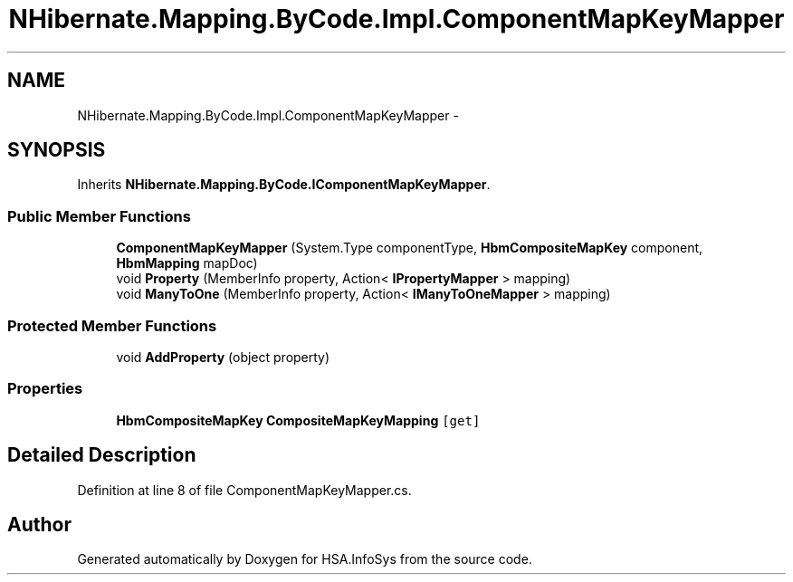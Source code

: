.TH "NHibernate.Mapping.ByCode.Impl.ComponentMapKeyMapper" 3 "Fri Jul 5 2013" "Version 1.0" "HSA.InfoSys" \" -*- nroff -*-
.ad l
.nh
.SH NAME
NHibernate.Mapping.ByCode.Impl.ComponentMapKeyMapper \- 
.SH SYNOPSIS
.br
.PP
.PP
Inherits \fBNHibernate\&.Mapping\&.ByCode\&.IComponentMapKeyMapper\fP\&.
.SS "Public Member Functions"

.in +1c
.ti -1c
.RI "\fBComponentMapKeyMapper\fP (System\&.Type componentType, \fBHbmCompositeMapKey\fP component, \fBHbmMapping\fP mapDoc)"
.br
.ti -1c
.RI "void \fBProperty\fP (MemberInfo property, Action< \fBIPropertyMapper\fP > mapping)"
.br
.ti -1c
.RI "void \fBManyToOne\fP (MemberInfo property, Action< \fBIManyToOneMapper\fP > mapping)"
.br
.in -1c
.SS "Protected Member Functions"

.in +1c
.ti -1c
.RI "void \fBAddProperty\fP (object property)"
.br
.in -1c
.SS "Properties"

.in +1c
.ti -1c
.RI "\fBHbmCompositeMapKey\fP \fBCompositeMapKeyMapping\fP\fC [get]\fP"
.br
.in -1c
.SH "Detailed Description"
.PP 
Definition at line 8 of file ComponentMapKeyMapper\&.cs\&.

.SH "Author"
.PP 
Generated automatically by Doxygen for HSA\&.InfoSys from the source code\&.
